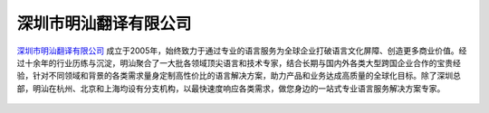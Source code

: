 ==========================
深圳市明汕翻译有限公司
==========================

 .. image:: images/maxsun.png
    :width: 80pt
    :target: https://www.maxsuntranslation.com/zh/home/

深圳市明汕翻译有限公司_ 成立于2005年，始终致力于通过专业的语言服务为全球企业打破语言文化屏障、创造更多商业价值。经过十余年的行业历练与沉淀，明汕聚合了一大批各领域顶尖语言和技术专家，结合长期与国内外各类大型跨国企业合作的宝贵经验，针对不同领域和背景的各类需求量身定制高性价比的语言解决方案，助力产品和业务达成高质量的全球化目标。除了深圳总部，明汕在杭州、北京和上海均设有分支机构，以最快速度响应各类需求，做您身边的一站式专业语言服务解决方案专家。

 .. 深圳市明汕翻译有限公司: https://www.maxsuntranslation.com/zh/home/